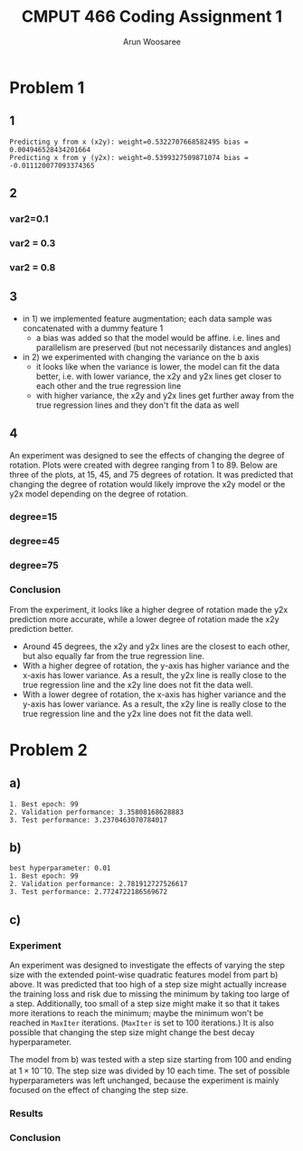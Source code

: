 #+title: CMPUT 466 Coding Assignment 1
#+author: Arun Woosaree
#+OPTIONS: toc:nil num:nil
#+LATEX_HEADER: \usepackage{amsthm}
#+LATEX_HEADER: \usepackage{amsmath}
#+LATEX_HEADER: \usepackage{pdfpages}
#+LATEX_HEADER: \usepackage[utf8]{inputenc}
#+LATEX_CLASS_OPTIONS: [letterpaper]


* Problem 1
** 1
#+begin_src python :results output :exports results
from q1 import main_code
#main_code(M=5000, var1=1, var2=0.3, degree=45)
main_code()
#+end_src

#+RESULTS:
: Predicting y from x (x2y): weight=0.5322707668582495 bias =  0.004946528434201664
: Predicting x from y (y2x): weight=0.5399327509871074 bias =  -0.011120077093374365


** 2
*** var2=0.1
#+begin_src python :results file :exports results
from q1 import main_code
return main_code(var2=0.1, plot="images/part1-2-0.1.png")
#+end_src

#+RESULTS:
[[file:images/part1-2-0.1.png]]




*** var2 = 0.3
#+begin_src python :results file :exports results
from q1 import main_code
return main_code(var2=0.3, plot="images/problem_1_part_2_0.3.jpg")
#+end_src

#+RESULTS:
[[file:images/problem_1_part_2_0.3.jpg]]

*** var2 = 0.8
#+begin_src python :results file :exports results
from q1 import main_code
return main_code(var2=0.8, plot="images/problem_1_part_2_0.8.png")
#+end_src

#+RESULTS:
[[file:images/problem_1_part_2_0.8.png]]

** 3
- in 1) we implemented feature augmentation; each data sample was concatenated with a dummy feature 1
  + a bias was added so that the model would be affine. i.e.  lines and parallelism are preserved (but not necessarily distances and angles)
- in 2) we experimented with changing the variance on the b axis
  + it looks like when the variance is lower, the model can fit the data better, i.e. with lower variance, the x2y and y2x lines get closer to each other and the true regression line
  + with higher variance, the x2y and y2x lines get further away from the true regression lines and they don't fit the data as well
** 4
An experiment was designed to see the effects of changing the degree of rotation.
Plots were created with degree ranging from 1 to 89. Below are three of the plots, at 15, 45, and 75 degrees of rotation. It was predicted that changing the degree of rotation would likely improve the x2y model or the y2x model depending on the degree of rotation.
*** degree=15
#+begin_src python :exports results :results file
from q1 import main_code
return main_code(var2=0.1, degree=15, plot="images/problem_4_15_degree.png")
#+end_src

#+RESULTS:
[[file:images/problem_4_15_degree.png]]

*** degree=45
#+begin_src python :exports results :results file
from q1 import main_code
return main_code(var2=0.1, degree=45, plot="images/problem_4_45_degree.png")
#+end_src

#+RESULTS:
[[file:images/problem_4_45_degree.png]]

*** degree=75
#+begin_src python :exports results :results file
from q1 import main_code
return main_code(var2=0.1, degree=75, plot="images/problem_4_75_degree.png")
#+end_src

#+RESULTS:
[[file:images/problem_4_75_degree.png]]
*** Conclusion
From the experiment, it looks like a higher degree of rotation made the y2x prediction more accurate, while a lower degree of rotation made the x2y prediction better.
- Around 45 degrees, the x2y and y2x lines are the closest to each other, but also equally far from the true regression line.
- With a higher degree of rotation, the y-axis has higher variance and the x-axis has lower variance. As a result, the y2x line is really close to the true regression line and the x2y line does not fit the data well.
- With a lower degree of rotation, the x-axis has higher variance and the y-axis has lower variance. As a result, the x2y line is really close to the true regression line and the y2x line does not fit the data well.
* Problem 2
** a)
#+begin_example
1. Best epoch: 99
2. Validation performance: 3.35808168628883
3. Test performance: 3.2370463070784017
#+end_example
[[./images/q2a_loss.png]]
[[./images/q2a_risk.png]]
** b)
#+begin_example
best hyperparameter: 0.01
1. Best epoch: 99
2. Validation performance: 2.781912727526617
3. Test performance: 2.7724722186569672
#+end_example
[[./images/q2b_loss.png]]
[[./images/q2b_risk.png]]
** c)
*** Experiment
An experiment was designed to investigate the effects of varying the step size with the extended point-wise quadratic features model from part b) above. It was predicted that too high of a step size might actually increase the training loss and risk due to missing the minimum by taking too large of a step. Additionally, too small of a step size might make it so that it takes more iterations to reach the minimum; maybe the minimum won't be reached in ~MaxIter~ iterations. (~MaxIter~ is set to 100 iterations.) It is also possible that changing the step size might change the best decay hyperparameter.

The model from b) was tested with a step size starting from 100 and ending at \(1 \times 10 ^ -10\). The step size was divided by 10 each time. The set of possible hyperparameters was left unchanged, because the experiment is mainly focused on the effect of changing the step size.

*** Results
*** Conclusion
